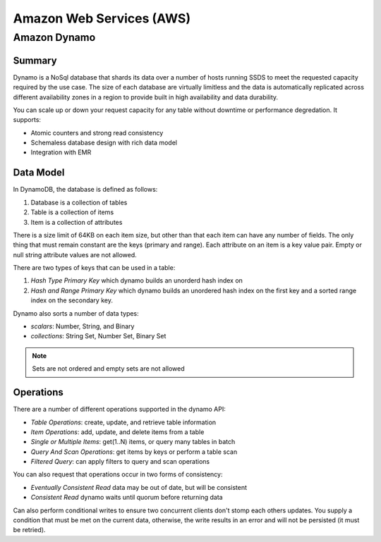 ================================================================================
Amazon Web Services (AWS)
================================================================================

--------------------------------------------------------------------------------
Amazon Dynamo
--------------------------------------------------------------------------------

~~~~~~~~~~~~~~~~~~~~~~~~~~~~~~~~~~~~~~~~~~~~~~~~~~~~~~~~~~~~~~~~~~~~~~~~~~~~~~~~
Summary
~~~~~~~~~~~~~~~~~~~~~~~~~~~~~~~~~~~~~~~~~~~~~~~~~~~~~~~~~~~~~~~~~~~~~~~~~~~~~~~~

Dynamo is a NoSql database that shards its data over a number of hosts running
SSDS to meet the requested capacity required by the use case. The size of each
database are virtually limitless and the data is automatically replicated
across different availability zones in a region to provide built in high
availability and data durability.

You can scale up or down your request capacity for any table without downtime or
performance degredation. It supports:

* Atomic counters and strong read consistency
* Schemaless database design with rich data model
* Integration with EMR

~~~~~~~~~~~~~~~~~~~~~~~~~~~~~~~~~~~~~~~~~~~~~~~~~~~~~~~~~~~~~~~~~~~~~~~~~~~~~~~~
Data Model
~~~~~~~~~~~~~~~~~~~~~~~~~~~~~~~~~~~~~~~~~~~~~~~~~~~~~~~~~~~~~~~~~~~~~~~~~~~~~~~~

In DynamoDB, the database is defined as follows:

1. Database is a collection of tables
2. Table is a collection of items
3. Item is a collection of attributes

There is a size limit of 64KB on each item size, but other than that each item
can have any number of fields. The only thing that must remain constant are the
keys (primary and range). Each attribute on an item is a key value pair. Empty
or null string attribute values are not allowed.

There are two types of keys that can be used in a table:

1. `Hash Type Primary Key` which dynamo builds an unorderd hash index on
2. `Hash and Range Primary Key` which dynamo builds an unordered hash index on
   the first key and a sorted range index on the secondary key.

Dynamo also sorts a number of data types:

* `scalars`: Number, String, and Binary
* `collections`: String Set, Number Set, Binary Set

.. note:: Sets are not ordered and empty sets are not allowed

~~~~~~~~~~~~~~~~~~~~~~~~~~~~~~~~~~~~~~~~~~~~~~~~~~~~~~~~~~~~~~~~~~~~~~~~~~~~~~~~
Operations
~~~~~~~~~~~~~~~~~~~~~~~~~~~~~~~~~~~~~~~~~~~~~~~~~~~~~~~~~~~~~~~~~~~~~~~~~~~~~~~~

There are a number of different operations supported in the dynamo API:

* `Table Operations`: create, update, and retrieve table information
* `Item Operations`: add, update, and delete items from a table
* `Single or Multiple Items`: get(1..N) items, or query many tables in batch
* `Query And Scan Operations`: get items by keys or perform a table scan
* `Filtered Query`: can apply filters to query and scan operations

You can also request that operations occur in two forms of consistency:

* `Eventually Consistent Read` data may be out of date, but will be consistent
* `Consistent Read` dynamo waits until quorum before returning data

Can also perform conditional writes to ensure two concurrent clients don't stomp
each others updates. You supply a condition that must be met on the current data,
otherwise, the write results in an error and will not be persisted (it must be
retried).
